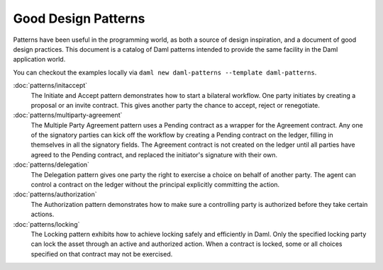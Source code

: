 .. Copyright (c) 2023 Digital Asset (Switzerland) GmbH and/or its affiliates. All rights reserved.
.. SPDX-License-Identifier: Apache-2.0

Good Design Patterns
####################

Patterns have been useful in the programming world, as both a source of design inspiration, and a document of good design practices. This document is a catalog of Daml patterns intended to provide the same facility in the Daml application world.

You can checkout the examples locally via ``daml new daml-patterns --template daml-patterns``.

:doc:`patterns/initaccept`
    The Initiate and Accept pattern demonstrates how to start a bilateral workflow. One party initiates by creating a proposal or an invite contract. This gives another party the chance to accept, reject or renegotiate.
:doc:`patterns/multiparty-agreement`
    The Multiple Party Agreement pattern uses a Pending contract as a wrapper for the Agreement contract. Any one of the signatory parties can kick off the workflow by creating a Pending contract on the ledger, filling in themselves in all the signatory fields. The Agreement contract is not created on the ledger until all parties have agreed to the Pending contract, and replaced the initiator's signature with their own.
:doc:`patterns/delegation`
    The Delegation pattern gives one party the right to exercise a choice on behalf of another party. The agent can control a contract on the ledger without the principal explicitly committing the action.
:doc:`patterns/authorization`
    The Authorization pattern demonstrates how to make sure a controlling party is authorized before they take certain actions.
:doc:`patterns/locking`
    The Locking pattern exhibits how to achieve locking safely and efficiently in Daml. Only the specified locking party can lock the asset through an active and authorized action. When a contract is locked, some or all choices specified on that contract may not be exercised.

.. .. toctree::
   :hidden:
   :maxdepth: 2

   patterns/initaccept
   patterns/multiparty-agreement
   patterns/delegation
   patterns/authorization
   patterns/locking
   patterns/legends
